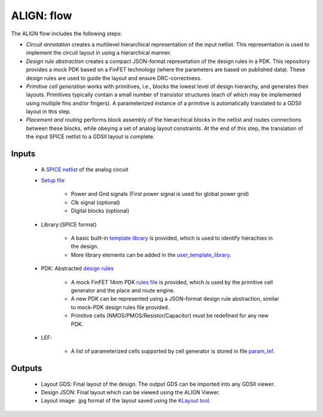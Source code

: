 ALIGN: flow
===========================================================

The ALIGN flow includes the following steps:

* *Circuit annotation* creates a multilevel hierarchical representation of the input netlist. This representation is used to implement the circuit layout in using a hierarchical manner. 

* *Design rule abstraction* creates a compact JSON-format represetation of the design rules in a PDK. This repository provides a mock PDK based on a FinFET technology (where the parameters are based on published data). These design rules are used to guide the layout and ensure DRC-correctness.

* *Primitive cell generation* works with primitives, i.e., blocks the lowest level of design hierarchy, and generates their layouts. Primitives typically contain a small number of transistor structures (each of which may be implemented using multiple fins and/or fingers). A parameterized instance of a primitive is automatically translated to a GDSII layout in this step.

* *Placement and routing* performs block assembly of the hierarchical blocks in the netlist and routes connections between these blocks, while obeying a set of analog layout constraints. At the end of this step, the translation of the input SPICE netlist to a GDSII layout is complete. 

Inputs
---------

 * A `SPICE netlist <https://github.com/ALIGN-analoglayout/ALIGN-public/tree/master/examples/telescopic_ota/telescopic_ota.sp>`_ of the analog circuit

 * `Setup file <https://github.com/ALIGN-analoglayout/ALIGN-public/tree/master/examples/telescopic_ota/telescopic_ota.setup>`_

	* Power and Gnd signals (First power signal is used for global power grid)

	* Clk signal (optional)

	* Digital blocks (optional)

 * Library:(SPICE format)

	* A basic built\-in `template library <https://github.com/ALIGN-analoglayout/ALIGN-public/blob/master/align/config/basic_template.sp>`_ is provided, which is used to identify hierachies in the design.

	* More library elements can be added in the `user_template_library <https://github.com/ALIGN-analoglayout/ALIGN-public/blob/master/align/config/user_template.sp>`_.

 * PDK: Abstracted `design rules <https://github.com/ALIGN-analoglayout/ALIGN-public/tree/master/pdks/FinFET14nm_Mock_PDK>`_

	* A mock FinFET 14nm PDK `rules file <https://github.com/ALIGN-analoglayout/ALIGN-public/tree/master/pdks/FinFET14nm_Mock_PDK/layers.json>`_ is provided, which is used by the primitive cell generator and the place and route engine.

	* A new PDK can be represented using a JSON\-format design rule abstraction, similar to mock\-PDK design rules file provided.

	* Primitive cells (NMOS/PMOS/Resistor/Capacitor) must be redefined for any new PDK.

 * LEF:

	* A list of parameterized cells supported by cell generator is stored in file `param_lef <https://github.com/ALIGN-analoglayout/ALIGN-public/blob/master/align/config/param_lef>`_.

Outputs
---------

 * Layout GDS: Final layout of the design. The output GDS can be imported into any GDSII viewer.

 * Design JSON: Final layout which can be viewed using the ALIGN Viewer.

 * Layout image: .jpg format of the layout saved using the `KLayout tool <https://github.com/KLayout/klayout>`_.

	

